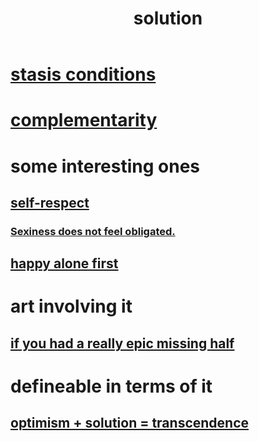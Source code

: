 :PROPERTIES:
:ID:       b7ff0805-4a7d-4f56-85ab-78dcdf88e8f8
:END:
#+title: solution
* [[id:9f9db3c1-0220-463f-829b-60ede4d8593f][stasis conditions]]
* [[id:3443228c-ca26-44cb-ba73-f33ee2de1078][complementarity]]
* some interesting ones
** [[id:b288df19-c02e-42fa-a4b6-4cd3c0162e52][self-respect]]
*** [[id:e3f7d448-2b88-41bb-ac5b-44cdb34c0828][Sexiness does not feel obligated.]]
** [[id:5c946bce-fb70-45f0-8efe-24b9077b0501][happy alone first]]
* art involving it
** [[id:27481367-d7b7-479c-9cd9-d78edabe949b][if you had a really epic missing half]]
* defineable in terms of it
** [[id:e9684dbd-465b-4dc6-af7a-7fc30eecfdf0][optimism + solution = transcendence]]
